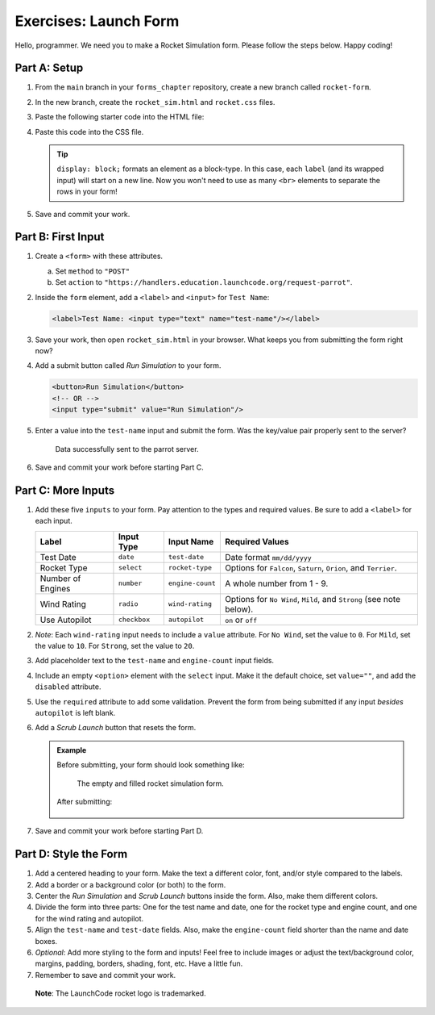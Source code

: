Exercises: Launch Form
======================

Hello, programmer. We need you to make a Rocket Simulation form. Please follow
the steps below. Happy coding!

Part A: Setup
-------------

#. From the ``main`` branch in your ``forms_chapter`` repository, create a new
   branch called ``rocket-form``.
#. In the new branch, create the ``rocket_sim.html`` and ``rocket.css`` files.
#. Paste the following starter code into the HTML file:

   .. sourcecode:: html
      :linenos:

      <!DOCTYPE html>
      <html>
         <head>
            <meta charset="utf-8">
            <meta name="viewport" content="width=device-width">
            <title>Rocket Form</title>
            <link rel="stylesheet" type="text/css" href="rocket.css">
         </head>
         <body>
            <!-- TODO: Add your code here. -->
         </body>
      </html>

#. Paste this code into the CSS file.

   .. sourcecode:: css
      :linenos:

      label {
         display: block;
         margin: 10px;
      }

   .. admonition:: Tip

      ``display: block;`` formats an element as a block-type. In this case, each
      ``label`` (and its wrapped input) will start on a new line. Now you won't
      need to use as many ``<br>`` elements to separate the rows in your form!

#. Save and commit your work.

Part B: First Input
-------------------

#. Create a ``<form>`` with these attributes.

   a. Set ``method`` to ``"POST"``
   b. Set ``action`` to
      ``"https://handlers.education.launchcode.org/request-parrot"``.

#. Inside the ``form`` element, add a ``<label>`` and ``<input>`` for
   ``Test Name``:

   .. sourcecode:: html

      <label>Test Name: <input type="text" name="test-name"/></label>

#. Save your work, then open ``rocket_sim.html`` in your browser. What keeps
   you from submitting the form right now?
#. Add a submit button called *Run Simulation* to your form.

   .. sourcecode:: html

      <button>Run Simulation</button>
      <!-- OR -->
      <input type="submit" value="Run Simulation"/>

#. Enter a value into the ``test-name`` input and submit the form. Was the
   key/value pair properly sent to the server?

   .. figure:: figures/exercises-partB.png
      :alt: Request Parrot page showing the key/value pair "test-name/Input success!"

      Data successfully sent to the parrot server.

#. Save and commit your work before starting Part C.

Part C: More Inputs
-------------------

#. Add these five ``inputs`` to your form. Pay attention to the types and
   required values. Be sure to add a ``<label>`` for each input.

   .. list-table::
      :header-rows: 1

      * - Label
        - Input Type
        - Input Name
        - Required Values
      * - Test Date
        - ``date``
        - ``test-date``
        - Date format ``mm/dd/yyyy``
      * - Rocket Type
        - ``select``
        - ``rocket-type``
        - Options for ``Falcon``, ``Saturn``, ``Orion``, and ``Terrier``.
      * - Number of Engines
        - ``number``
        - ``engine-count``
        - A whole number from 1 - 9.
      * - Wind Rating
        - ``radio``
        - ``wind-rating``
        - Options for ``No Wind``, ``Mild``, and ``Strong`` (see note below).
      * - Use Autopilot
        - ``checkbox``
        - ``autopilot``
        - ``on`` or ``off``

#. *Note*: Each ``wind-rating`` input needs to include a ``value`` attribute.
   For ``No Wind``, set the value to ``0``. For ``Mild``, set the value to
   ``10``. For ``Strong``, set the value to ``20``.
#. Add placeholder text to the ``test-name`` and ``engine-count`` input fields.
#. Include an empty ``<option>`` element with the ``select`` input. Make it the
   default choice, set ``value=""``, and add the ``disabled`` attribute.
#. Use the ``required`` attribute to add some validation. Prevent the form from
   being submitted if any input *besides* ``autopilot`` is left blank.
#. Add a *Scrub Launch* button that resets the form.

   .. admonition:: Example

      Before submitting, your form should look something like:

      .. figure:: figures/rocket-form.png
         :alt: The empty form on the left, and the completed form on the right.
         :width: 80%

         The empty and filled rocket simulation form.

      After submitting:

      .. figure:: figures/rocket-response.png
         :alt: The response from the parrot server, showing the key/value pairs set by the form submission.

#. Save and commit your work before starting Part D.

Part D: Style the Form
----------------------

#. Add a centered heading to your form. Make the text a different color, font,
   and/or style compared to the labels.
#. Add a border or a background color (or both) to the form.
#. Center the *Run Simulation* and *Scrub Launch* buttons inside the form.
   Also, make them different colors.
#. Divide the form into three parts: One for the test name and date, one for
   the rocket type and engine count, and one for the wind rating and autopilot.
#. Align the ``test-name`` and ``test-date`` fields. Also, make the
   ``engine-count`` field shorter than the name and date boxes.
#. *Optional*: Add more styling to the form and inputs! Feel free to include
   images or adjust the text/background color, margins, padding, borders,
   shading, font, etc. Have a little fun.
#. Remember to save and commit your work.

.. figure:: figures/rocket-styled.png
   :alt: A styled Rocket Simulation form.

   **Note**: The LaunchCode rocket logo is trademarked.
